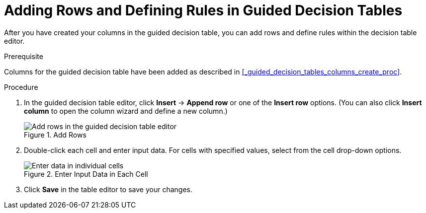 [#_guided_decision_tables_rows_create_proc]
= Adding Rows and Defining Rules in Guided Decision Tables

After you have created your columns in the guided decision table, you can add rows and define rules within the decision table editor.

.Prerequisite
Columns for the guided decision table have been added as described in <<_guided_decision_tables_columns_create_proc>>.

.Procedure
. In the guided decision table editor, click *Insert* -> *Append row* or one of the *Insert row* options. (You can also click *Insert column* to open the column wizard and define a new column.)
+
.Add Rows
image::guided-decision-tables-rows-add.png[Add rows in the guided decision table editor]
+
. Double-click each cell and enter input data. For cells with specified values, select from the cell drop-down options.
+
.Enter Input Data in Each Cell
image::guided-decision-tables-rows-add_02.png[Enter data in individual cells]
+
. Click *Save* in the table editor to save your changes.
